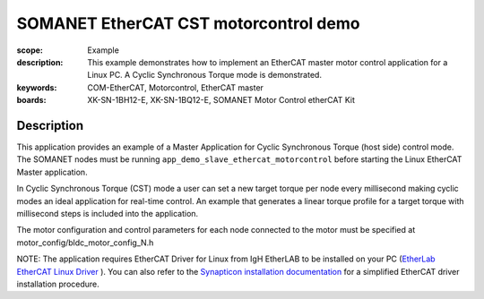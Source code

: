 SOMANET EtherCAT CST motorcontrol demo
======================================

:scope: Example
:description: This example demonstrates how to implement an EtherCAT master motor control application for a Linux PC. A Cyclic Synchronous Torque mode is demonstrated.
:keywords: COM-EtherCAT, Motorcontrol, EtherCAT master
:boards: XK-SN-1BH12-E, XK-SN-1BQ12-E, SOMANET Motor Control etherCAT Kit

Description
-----------

This application provides an example of a Master Application for Cyclic Synchronous Torque (host side) control mode. The SOMANET nodes must be running ``app_demo_slave_ethercat_motorcontrol`` before starting the Linux EtherCAT Master application.

In Cyclic Synchronous Torque (CST) mode a user can set a new target torque per node every millisecond making cyclic modes an ideal application for real-time control. An example that generates a linear torque profile for a target torque with millisecond steps is included into the application.

The motor configuration and control parameters for each node connected to the motor must be specified at motor_config/bldc_motor_config_N.h

NOTE: The application requires EtherCAT Driver for Linux from IgH EtherLAB to be installed on your PC (`EtherLab EtherCAT Linux Driver <http://www.etherlab.org/en/ethercat/>`_
). You can also refer to the `Synapticon installation documentation <http://doc.synapticon.com/wiki/index.php/EtherCAT_Master_Software>`_ for a simplified EtherCAT driver installation procedure.

